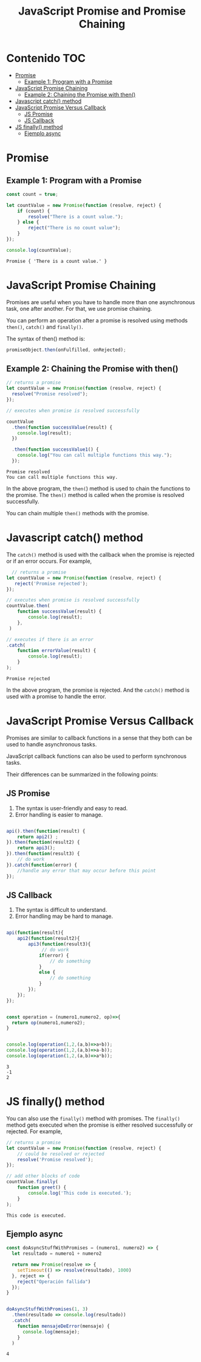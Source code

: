 #+title: JavaScript Promise and Promise Chaining
* Contenido                                                             :TOC:
- [[#promise][Promise]]
  - [[#example-1-program-with-a-promise][Example 1: Program with a Promise]]
- [[#javascript-promise-chaining][JavaScript Promise Chaining]]
  - [[#example-2-chaining-the-promise-with-then][Example 2: Chaining the Promise with then()]]
- [[#javascript-catch-method][Javascript catch() method]]
- [[#javascript-promise-versus-callback][JavaScript Promise Versus Callback]]
  - [[#js-promise][JS Promise]]
  - [[#js-callback][JS Callback]]
- [[#js-finally-method][JS finally() method]]
  - [[#ejemplo-async][Ejemplo async]]

* Promise 
#+begin_src js :tangle  1_create.js :exports results
let promise = new Promise(function(resolve, reject){
     //do something
});
#+end_src
    
** Example 1: Program with a Promise
#+begin_src js  :exports both :tangle example1.js
const count = true;

let countValue = new Promise(function (resolve, reject) {
    if (count) {
        resolve("There is a count value.");
    } else {
        reject("There is no count value");
    }
});

console.log(countValue);
#+end_src

#+RESULTS:
: Promise { 'There is a count value.' }


#+DOWNLOADED: file:///home/darycc/Pictures/promises.png @ 2022-07-12 01:20:47
[[file:Promise/2022-07-12_01-20-47_promises.png]]
* JavaScript Promise Chaining
Promises are useful when you have to handle more than one asynchronous task, one
after another. For that, we use promise chaining.

You can perform an operation after a promise is resolved using methods ~then()~,
~catch()~ and ~finally()~.

The syntax of then() method is:
#+begin_src js
promiseObject.then(onFulfilled, onRejected);
#+end_src
** Example 2: Chaining the Promise with then()
#+begin_src js :exports both :tangle  2_then.js
  // returns a promise
  let countValue = new Promise(function (resolve, reject) {
    resolve("Promise resolved");
  });

  // executes when promise is resolved successfully

  countValue
    .then(function successValue(result) {
      console.log(result);
    })

    .then(function successValue1() {
      console.log("You can call multiple functions this way.");
    });
#+end_src

#+RESULTS:
: Promise resolved
: You can call multiple functions this way.
In the above program, the ~then(~) method is used to chain the functions to the
promise. The ~then()~ method is called when the promise is resolved successfully.

You can chain multiple ~then()~ methods with the promise.
* Javascript catch() method
The ~catch()~ method is used with the callback when the promise is rejected or if
an error occurs. For example,
#+begin_src js :exports both :tangle 3_catch.js
    // returns a promise
  let countValue = new Promise(function (resolve, reject) {
     reject('Promise rejected'); 
  });

  // executes when promise is resolved successfully
  countValue.then(
      function successValue(result) {
          console.log(result);
      },
   )

  // executes if there is an error
  .catch(
      function errorValue(result) {
          console.log(result);
      }
  );
#+end_src

#+RESULTS:
: Promise rejected
In the above program, the promise is rejected. And the ~catch()~ method is used
with a promise to handle the error.

#+DOWNLOADED: file:///home/darycc/Pictures/catch.png @ 2022-07-14 01:29:19
[[file:Javascript_catch()_method/2022-07-14_01-29-19_catch.png]]
* JavaScript Promise Versus Callback
Promises are similar to callback functions in a sense that they both can be used
to handle asynchronous tasks.

JavaScript callback functions can also be used to perform synchronous tasks.

Their differences can be summarized in the following points:
** JS Promise
1. The syntax is user-friendly and easy to read.
2. Error handling is easier to manage.
#+begin_src js

api().then(function(result) {
    return api2() ;
}).then(function(result2) {
    return api3();
}).then(function(result3) {
    // do work
}).catch(function(error) {
    //handle any error that may occur before this point 
});
#+end_src
** JS Callback
1. The syntax is difficult to understand.
2. Error handling may be hard to manage.
#+begin_src js

api(function(result){
    api2(function(result2){
        api3(function(result3){
             // do work
            if(error) {
                // do something
            }
            else {
                // do something
            }
        });
    });
});
#+end_src
#+begin_src js :tangle callback.js :exports both

  const operation = (numero1,numero2, op)=>{
    return op(numero1,numero2);
  }


  console.log(operation(1,2,(a,b)=>a+b));
  console.log(operation(1,2,(a,b)=>a-b));
  console.log(operation(1,2,(a,b)=>a*b));
#+end_src

#+RESULTS:
: 3
: -1
: 2

* JS finally() method
You can also use the ~finally()~ method with promises. The ~finally()~ method gets
executed when the promise is either resolved successfully or rejected. For
example,
#+begin_src js :tangle 4_finally.js :exports both
// returns a promise
let countValue = new Promise(function (resolve, reject) {
    // could be resolved or rejected   
    resolve('Promise resolved'); 
});

// add other blocks of code
countValue.finally(
    function greet() {
        console.log('This code is executed.');
    }
);
#+end_src

#+RESULTS:
: This code is executed.
** Ejemplo async

#+begin_src js :tangle example_2_async.js :exports both
const doAsyncStuffWithPromises = (numero1, numero2) => {
  let resultado = numero1 + numero2

  return new Promise(resolve => {
    setTimeout(() => resolve(resultado), 1000)
  }, reject => {
    reject("Operación fallida")
  });
}


doAsyncStuffWithPromises(1, 3)
  .then(resultado => console.log(resultado))
  .catch(
    function mensajeDeError(mensaje) {
      console.log(mensaje);
    }
  )
#+end_src

#+RESULTS:
: 4
